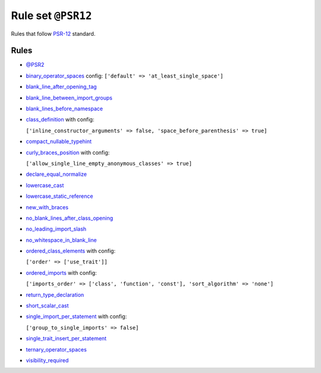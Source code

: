 ===================
Rule set ``@PSR12``
===================

Rules that follow `PSR-12 <https://www.php-fig.org/psr/psr-12/>`_ standard.

Rules
-----

- `@PSR2 <./PSR2.rst>`_
- `binary_operator_spaces <./../rules/operator/binary_operator_spaces.rst>`_
  config:
  ``['default' => 'at_least_single_space']``
- `blank_line_after_opening_tag <./../rules/php_tag/blank_line_after_opening_tag.rst>`_
- `blank_line_between_import_groups <./../rules/whitespace/blank_line_between_import_groups.rst>`_
- `blank_lines_before_namespace <./../rules/namespace_notation/blank_lines_before_namespace.rst>`_
- `class_definition <./../rules/class_notation/class_definition.rst>`_ with config:

  ``['inline_constructor_arguments' => false, 'space_before_parenthesis' => true]``

- `compact_nullable_typehint <./../rules/whitespace/compact_nullable_typehint.rst>`_
- `curly_braces_position <./../rules/basic/curly_braces_position.rst>`_ with config:

  ``['allow_single_line_empty_anonymous_classes' => true]``

- `declare_equal_normalize <./../rules/language_construct/declare_equal_normalize.rst>`_
- `lowercase_cast <./../rules/cast_notation/lowercase_cast.rst>`_
- `lowercase_static_reference <./../rules/casing/lowercase_static_reference.rst>`_
- `new_with_braces <./../rules/operator/new_with_braces.rst>`_
- `no_blank_lines_after_class_opening <./../rules/class_notation/no_blank_lines_after_class_opening.rst>`_
- `no_leading_import_slash <./../rules/import/no_leading_import_slash.rst>`_
- `no_whitespace_in_blank_line <./../rules/whitespace/no_whitespace_in_blank_line.rst>`_
- `ordered_class_elements <./../rules/class_notation/ordered_class_elements.rst>`_ with config:

  ``['order' => ['use_trait']]``

- `ordered_imports <./../rules/import/ordered_imports.rst>`_ with config:

  ``['imports_order' => ['class', 'function', 'const'], 'sort_algorithm' => 'none']``

- `return_type_declaration <./../rules/function_notation/return_type_declaration.rst>`_
- `short_scalar_cast <./../rules/cast_notation/short_scalar_cast.rst>`_
- `single_import_per_statement <./../rules/import/single_import_per_statement.rst>`_ with config:

  ``['group_to_single_imports' => false]``

- `single_trait_insert_per_statement <./../rules/class_notation/single_trait_insert_per_statement.rst>`_
- `ternary_operator_spaces <./../rules/operator/ternary_operator_spaces.rst>`_
- `visibility_required <./../rules/class_notation/visibility_required.rst>`_
